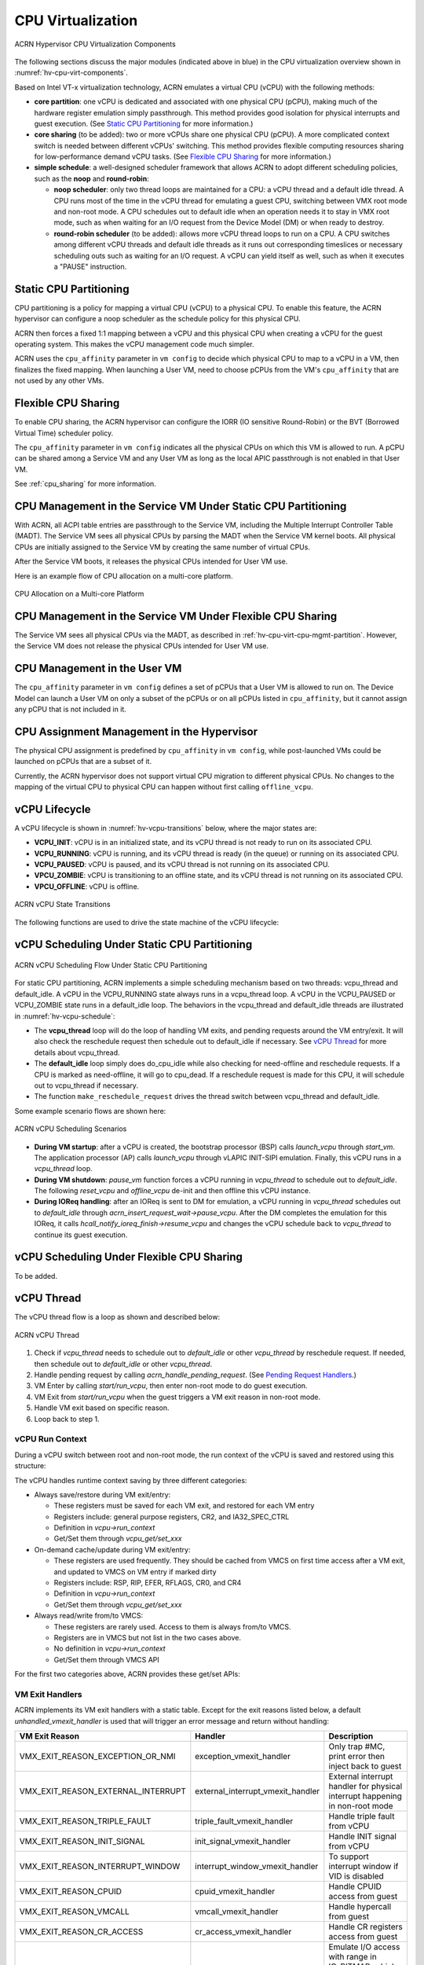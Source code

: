 .. _hv-cpu-virt:

CPU Virtualization
##################

.. figure:: images/hld-image47.png
   :align: center
   :name: hv-cpu-virt-components

   ACRN Hypervisor CPU Virtualization Components

The following sections discuss the major modules (indicated above in blue)
in the CPU virtualization overview shown in :numref:`hv-cpu-virt-components`.

Based on Intel VT-x virtualization technology, ACRN emulates a virtual CPU
(vCPU) with the following methods:

-  **core partition**: one vCPU is dedicated and associated with one
   physical CPU (pCPU),
   making much of the hardware register emulation simply
   passthrough. This method provides good isolation for physical interrupts
   and guest execution.  (See `Static CPU Partitioning`_ for more
   information.)

-  **core sharing** (to be added): two or more vCPUs share one
   physical CPU (pCPU). A more complicated context switch is needed
   between different vCPUs' switching. This method provides flexible computing
   resources sharing for low-performance demand vCPU tasks.
   (See `Flexible CPU Sharing`_ for more information.)

-  **simple schedule**: a well-designed scheduler framework that allows ACRN
   to adopt different scheduling policies, such as the **noop** and **round-robin**:

   - **noop scheduler**: only two thread loops are maintained for a CPU: a
     vCPU thread and a default idle thread. A CPU runs most of the time in
     the vCPU thread for emulating a guest CPU, switching between VMX root
     mode and non-root mode. A CPU schedules out to default idle when an
     operation needs it to stay in VMX root mode, such as when waiting for
     an I/O request from the Device Model (DM) or when ready to destroy.

   - **round-robin scheduler** (to be added): allows more vCPU thread loops
     to run on a CPU. A CPU switches among different vCPU threads and default
     idle threads as it runs out corresponding timeslices or necessary
     scheduling outs such as waiting for an I/O request. A vCPU can yield
     itself as well, such as when it executes a "PAUSE" instruction.


Static CPU Partitioning
***********************

CPU partitioning is a policy for mapping a virtual
CPU (vCPU) to a physical CPU. To enable this feature, the ACRN hypervisor can
configure a noop scheduler as the schedule policy for this physical CPU.

ACRN then forces a fixed 1:1 mapping between a vCPU and this physical CPU
when creating a vCPU for the guest operating system. This makes the vCPU
management code much simpler.

ACRN uses the ``cpu_affinity`` parameter in ``vm config`` to decide which
physical CPU to map to a vCPU in a VM, then finalizes the fixed mapping. When
launching a User VM, need to choose pCPUs from the VM's ``cpu_affinity`` that
are not used by any other VMs.

Flexible CPU Sharing
********************

To enable CPU sharing, the ACRN hypervisor can configure the IORR
(IO sensitive Round-Robin) or the BVT (Borrowed Virtual Time) scheduler
policy.

The ``cpu_affinity`` parameter in ``vm config`` indicates all the physical CPUs
on which this VM is allowed to run. A pCPU can be shared among a Service VM and
any User VM as long as the local APIC passthrough is not enabled in that User
VM.

See :ref:`cpu_sharing` for more information.

.. _hv-cpu-virt-cpu-mgmt-partition:

CPU Management in the Service VM Under Static CPU Partitioning
**************************************************************

With ACRN, all ACPI table entries are passthrough to the Service VM, including
the Multiple Interrupt Controller Table (MADT). The Service VM sees all
physical CPUs by parsing the MADT when the Service VM kernel boots. All
physical CPUs are initially assigned to the Service VM by creating the same
number of virtual CPUs.

After the Service VM boots, it releases the physical CPUs intended
for User VM use.

Here is an example flow of CPU allocation on a multi-core platform.

.. figure:: images/static-core-image2.png
   :width: 600px
   :align: center
   :name: static-core-cpu-allocation

   CPU Allocation on a Multi-core Platform

CPU Management in the Service VM Under Flexible CPU Sharing
***********************************************************

The Service VM sees all physical CPUs via the MADT, as described in
:ref:`hv-cpu-virt-cpu-mgmt-partition`. However, the Service VM does not release
the physical CPUs intended for User VM use.

CPU Management in the User VM
*****************************

The ``cpu_affinity`` parameter in ``vm config`` defines a set of pCPUs that a
User VM is allowed to run on. The Device Model can launch a User VM on only a
subset of the pCPUs or on all pCPUs listed in ``cpu_affinity``, but it cannot
assign any pCPU that is not included in it.

CPU Assignment Management in the Hypervisor
*******************************************

The physical CPU assignment is predefined by ``cpu_affinity`` in
``vm config``, while post-launched VMs could be launched on pCPUs that are
a subset of it.

Currently, the ACRN hypervisor does not support virtual CPU migration to
different physical CPUs. No changes to the mapping of the virtual CPU to
physical CPU can happen without first calling ``offline_vcpu``.


.. _vCPU_lifecycle:

vCPU Lifecycle
**************

A vCPU lifecycle is shown in :numref:`hv-vcpu-transitions` below, where
the major states are:

-  **VCPU_INIT**: vCPU is in an initialized state, and its vCPU thread
   is not ready to run on its associated CPU.

-  **VCPU_RUNNING**: vCPU is running, and its vCPU thread is ready (in
   the queue) or running on its associated CPU.

-  **VCPU_PAUSED**: vCPU is paused, and its vCPU thread is not running
   on its associated CPU.

-  **VPCU_ZOMBIE**: vCPU is transitioning to an offline state, and its vCPU thread is
   not running on its associated CPU.

-  **VPCU_OFFLINE**: vCPU is offline.

.. figure:: images/hld-image17.png
   :align: center
   :name: hv-vcpu-transitions

   ACRN vCPU State Transitions

The following functions are used to drive the state machine of the vCPU
lifecycle:

.. doxygenfunction:: create_vcpu
   :project: Project ACRN

.. doxygenfunction:: zombie_vcpu
   :project: Project ACRN

.. doxygenfunction:: reset_vcpu
   :project: Project ACRN

.. doxygenfunction:: offline_vcpu
   :project: Project ACRN


vCPU Scheduling Under Static CPU Partitioning
*********************************************

.. figure:: images/hld-image35.png
   :align: center
   :name: hv-vcpu-schedule

   ACRN vCPU Scheduling Flow Under Static CPU Partitioning

For static CPU partitioning, ACRN implements a simple scheduling mechanism
based on two threads: vcpu_thread and default_idle. A vCPU in the
VCPU_RUNNING state always runs in a vcpu_thread loop.
A vCPU in the VCPU_PAUSED or VCPU_ZOMBIE state runs in a default_idle
loop. The behaviors in the vcpu_thread and default_idle threads
are illustrated in :numref:`hv-vcpu-schedule`:

-  The **vcpu_thread** loop will do the loop of handling VM exits,
   and pending requests around the VM entry/exit.
   It will also check the reschedule request then schedule out to
   default_idle if necessary. See `vCPU Thread`_ for more details
   about vcpu_thread.

-  The **default_idle** loop simply does do_cpu_idle while also
   checking for need-offline and reschedule requests.
   If a CPU is marked as need-offline, it will go to cpu_dead.
   If a reschedule request is made for this CPU, it will
   schedule out to vcpu_thread if necessary.

-  The function ``make_reschedule_request`` drives the thread
   switch between vcpu_thread and default_idle.

Some example scenario flows are shown here:

.. figure:: images/hld-image7.png
   :align: center

   ACRN vCPU Scheduling Scenarios

-  **During VM startup**: after a vCPU is created, the bootstrap processor (BSP)
   calls *launch_vcpu* through *start_vm*. The application processor (AP) calls
   *launch_vcpu* through vLAPIC INIT-SIPI emulation. Finally, this vCPU runs in
   a *vcpu_thread* loop.

-  **During VM shutdown**: *pause_vm* function forces a vCPU
   running in *vcpu_thread* to schedule out to *default_idle*. The
   following *reset_vcpu*  and *offline_vcpu* de-init and then offline
   this vCPU instance.

-  **During IOReq handling**: after an IOReq is sent to DM for emulation, a
   vCPU running in *vcpu_thread* schedules out to *default_idle*
   through *acrn_insert_request_wait->pause_vcpu*. After the DM
   completes the emulation for this IOReq, it calls
   *hcall_notify_ioreq_finish->resume_vcpu* and changes the vCPU
   schedule back to *vcpu_thread* to continue its guest execution.

vCPU Scheduling Under Flexible CPU Sharing
******************************************

To be added.

vCPU Thread
***********

The vCPU thread flow is a loop as shown and described below:

.. figure:: images/hld-image68.png
   :align: center

   ACRN vCPU Thread


1. Check if *vcpu_thread* needs to schedule out to *default_idle* or
   other *vcpu_thread* by reschedule request. If needed, then schedule
   out to *default_idle* or other *vcpu_thread*.

2. Handle pending request by calling *acrn_handle_pending_request*.
   (See `Pending Request Handlers`_.)

3. VM Enter by calling *start/run_vcpu*, then enter non-root mode to do
   guest execution.

4. VM Exit from *start/run_vcpu* when the guest triggers a VM exit reason in
   non-root mode.

5. Handle VM exit based on specific reason.

6. Loop back to step 1.

vCPU Run Context
================

During a vCPU switch between root and non-root mode, the run context of
the vCPU is saved and restored using this structure:

.. doxygenstruct:: run_context
   :project: Project ACRN

The vCPU handles runtime context saving by three different
categories:

-  Always save/restore during VM exit/entry:

   -  These registers must be saved for each VM exit, and restored
      for each VM entry
   -  Registers include: general purpose registers, CR2, and
      IA32_SPEC_CTRL
   -  Definition in *vcpu->run_context*
   -  Get/Set them through *vcpu_get/set_xxx*

-  On-demand cache/update during VM exit/entry:

   -  These registers are used frequently. They should be cached from
      VMCS on first time access after a VM exit, and updated to VMCS on
      VM entry if marked dirty
   -  Registers include: RSP, RIP, EFER, RFLAGS, CR0, and CR4
   -  Definition in *vcpu->run_context*
   -  Get/Set them through *vcpu_get/set_xxx*

-  Always read/write from/to VMCS:

   -  These registers are rarely used. Access to them is always
      from/to VMCS.
   -  Registers are in VMCS but not list in the two cases above.
   -  No definition in *vcpu->run_context*
   -  Get/Set them through VMCS API

For the first two categories above, ACRN provides these get/set APIs:

.. doxygenfunction:: vcpu_get_gpreg
   :project: Project ACRN

.. doxygenfunction:: vcpu_set_gpreg
   :project: Project ACRN

.. doxygenfunction:: vcpu_get_rip
   :project: Project ACRN

.. doxygenfunction:: vcpu_set_rip
   :project: Project ACRN

.. doxygenfunction:: vcpu_get_rsp
   :project: Project ACRN

.. doxygenfunction:: vcpu_set_rsp
   :project: Project ACRN

.. doxygenfunction:: vcpu_get_efer
   :project: Project ACRN

.. doxygenfunction:: vcpu_set_efer
   :project: Project ACRN

.. doxygenfunction:: vcpu_get_rflags
   :project: Project ACRN

.. doxygenfunction:: vcpu_set_rflags
   :project: Project ACRN

.. doxygenfunction:: vcpu_get_cr0
   :project: Project ACRN

.. doxygenfunction:: vcpu_set_cr0
   :project: Project ACRN

.. doxygenfunction:: vcpu_get_cr2
   :project: Project ACRN

.. doxygenfunction:: vcpu_set_cr2
   :project: Project ACRN

.. doxygenfunction:: vcpu_get_cr4
   :project: Project ACRN

.. doxygenfunction:: vcpu_set_cr4
   :project: Project ACRN


VM Exit Handlers
================

ACRN implements its VM exit handlers with a static table. Except for the
exit reasons listed below, a default *unhandled_vmexit_handler* is used
that will trigger an error message and return without handling:

.. list-table::
   :widths: 33 33 33
   :header-rows: 1

   * - **VM Exit Reason**
     - **Handler**
     - **Description**

   * - VMX_EXIT_REASON_EXCEPTION_OR_NMI
     - exception_vmexit_handler
     - Only trap #MC, print error then inject back to guest

   * - VMX_EXIT_REASON_EXTERNAL_INTERRUPT
     - external_interrupt_vmexit_handler
     - External interrupt handler for physical interrupt happening in non-root mode

   * - VMX_EXIT_REASON_TRIPLE_FAULT
     - triple_fault_vmexit_handler
     - Handle triple fault from vCPU

   * - VMX_EXIT_REASON_INIT_SIGNAL
     - init_signal_vmexit_handler
     - Handle INIT signal from vCPU

   * - VMX_EXIT_REASON_INTERRUPT_WINDOW
     - interrupt_window_vmexit_handler
     - To support interrupt window if VID is disabled

   * - VMX_EXIT_REASON_CPUID
     - cpuid_vmexit_handler
     - Handle CPUID access from guest

   * - VMX_EXIT_REASON_VMCALL
     - vmcall_vmexit_handler
     - Handle hypercall from guest

   * - VMX_EXIT_REASON_CR_ACCESS
     - cr_access_vmexit_handler
     - Handle CR registers access from guest

   * - VMX_EXIT_REASON_IO_INSTRUCTION
     - pio_instr_vmexit_handler
     - Emulate I/O access with range in IO_BITMAP,
       which may have a handler in hypervisor (such as vUART or vPIC),
       or need to create an I/O request to DM

   * - VMX_EXIT_REASON_RDMSR
     - rdmsr_vmexit_handler
     - Read MSR from guest in MSR_BITMAP

   * - VMX_EXIT_REASON_WRMSR
     - wrmsr_vmexit_handler
     - Write MSR from guest in MSR_BITMAP

   * - VMX_EXIT_REASON_APIC_ACCESS
     - apic_access_vmexit_handler
     - APIC access for APICv

   * - VMX_EXIT_REASON_VIRTUALIZED_EOI
     - veoi_vmexit_handler
     - Trap vLAPIC EOI for specific vector with level trigger mode
       in vIOAPIC, required for supporting PTdev

   * - VMX_EXIT_REASON_EPT_VIOLATION
     - ept_violation_vmexit_handler
     - MMIO emulation, which may have handler in hypervisor
       (such as vLAPIC or vIOAPIC), or need to create an I/O
       request to DM

   * - VMX_EXIT_REASON_XSETBV
     - xsetbv_vmexit_handler
     - Set host owned XCR0 for supporting xsave

   * - VMX_EXIT_REASON_APIC_WRITE
     - apic_write_vmexit_handler
     - APIC write for APICv


Details of each VM exit reason handler are described in other sections.

.. _pending-request-handlers:

Pending Request Handlers
========================

ACRN uses the function *acrn_handle_pending_request* to handle
requests before VM entry in *vcpu_thread*.

A bitmap in the vCPU structure lists the different requests:

.. code-block:: c

   #define ACRN_REQUEST_EXCP 0U
   #define ACRN_REQUEST_EVENT 1U
   #define ACRN_REQUEST_EXTINT 2U
   #define ACRN_REQUEST_NMI 3U
   #define ACRN_REQUEST_EOI_EXIT_BITMAP_UPDATE 4U
   #define ACRN_REQUEST_EPT_FLUSH 5U
   #define ACRN_REQUEST_TRP_FAULT 6U
   #define ACRN_REQUEST_VPID_FLUSH 7U /* flush vpid tlb */


ACRN provides the function *vcpu_make_request* to make different
requests, set the bitmap of the corresponding request, and notify the target
vCPU through the IPI if necessary (when the target vCPU is not currently
running). See :ref:`vcpu-request-interrupt-injection` for details.

.. code-block:: c

   void vcpu_make_request(struct vcpu *vcpu, uint16_t eventid)
   {
      uint16_t pcpu_id = pcpuid_from_vcpu(vcpu);

      bitmap_set_lock(eventid, &vcpu->arch_vcpu.pending_req);
      /*
       * if current hostcpu is not the target vcpu's hostcpu, we need
       * to invoke IPI to wake up target vcpu
       *
       * TODO: Here we just compare with cpuid, since cpuid currently is
       *  global under pCPU / vCPU 1:1 mapping. If later we enabled vcpu
       *  scheduling, we need change here to determine it target vcpu is
       *  VMX non-root or root mode
       */
      if (get_cpu_id() != pcpu_id) {
              send_single_ipi(pcpu_id, VECTOR_NOTIFY_VCPU);
      }
   }

The function *acrn_handle_pending_request* handles each
request as shown below.


.. list-table::
   :widths: 25 25 25 25
   :header-rows: 1

   * - **Request**
     - **Description**
     - **Request Maker**
     - **Request Handler**

   * - ACRN_REQUEST_EXCP
     - Request for exception injection
     - vcpu_inject_gp, vcpu_inject_pf, vcpu_inject_ud, vcpu_inject_ac,
       or vcpu_inject_ss and then queue corresponding exception by
       vcpu_queue_exception
     - vcpu_inject_hi_exception, vcpu_inject_lo_exception based
       on exception priority

   * - ACRN_REQUEST_EVENT
     - Request for vLAPIC interrupt vector injection
     - vlapic_fire_lvt or vlapic_set_intr, which could be triggered
       by vlapic lvt, vioapic, or vmsi
     - vcpu_do_pending_event

   * - ACRN_REQUEST_EXTINT
     - Request for extint vector injection
     - vcpu_inject_extint, triggered by vPIC
     - vcpu_do_pending_extint

   * - ACRN_REQUEST_NMI
     - Request for nmi injection
     - vcpu_inject_nmi
     - Program VMX_ENTRY_INT_INFO_FIELD directly

   * - ACRN_REQUEST_EOI_EXIT_BITMAP_UPDATE
     - Request for VEOI bitmap update for level triggered vector
     - vlapic_reset_tmr or vlapic_set_tmr change trigger mode in RTC
     - vcpu_set_vmcs_eoi_exit

   * - ACRN_REQUEST_EPT_FLUSH
     - Request for EPT flush
     - ept_add_mr, ept_modify_mr, ept_del_mr, or vmx_write_cr0 disable cache
     - invept

   * - ACRN_REQUEST_TRP_FAULT
     - Request for handling triple fault
     - vcpu_queue_exception meet triple fault
     - fatal error

   * - ACRN_REQUEST_VPID_FLUSH
     - Request for VPID flush
     - None
     - flush_vpid_single

.. note:: Refer to the interrupt management chapter for request
   handling order for exception, nmi, and interrupts. For other requests
   such as tmr update, or EPT flush, there is no mandatory order.

VMX Initialization
******************

ACRN attempts to initialize the vCPU's VMCS before its first
launch. ACRN sets the host state, execution control, guest state,
entry control, and exit control, as shown in the table below.

The table briefly shows how each field is configured.
The guest state field is critical for running a guest CPU
based on different CPU modes.

For a guest vCPU's state initialization:

-  If it's BSP, the guest state configuration is done in software load,
   which can be initialized by different objects:

   -  Service VM BSP: Hypervisor does context initialization in different
      software load based on different boot mode

   -  User VM BSP: DM context initialization through hypercall

-  If it's AP, it always starts from real mode, and the start
   vector always comes from vLAPIC INIT-SIPI emulation.

.. doxygenstruct:: acrn_regs
   :project: Project ACRN

.. list-table::
   :widths: 20 40 10 30
   :header-rows: 1

   * - **VMX Domain**
     - **Fields**
     - **Bits**
     - **Description**

   * - **host state**
     - CS, DS, ES, FS, GS, TR, LDTR, GDTR, IDTR
     - n/a
     - According to host

   * -
     - MSR_IA32_PAT, MSR_IA32_EFER
     - n/a
     - According to host

   * -
     - CR0, CR3, CR4
     - n/a
     - According to host

   * -
     - RIP
     - n/a
     - Set to vm_exit pointer

   * -
     - IA32_SYSENTER_CS/ESP/EIP
     - n/a
     - Set to 0

   * - **execution control**
     - VMX_PIN_VM_EXEC_CONTROLS
     - 0
     - Enable external-interrupt exiting

   * -
     -
     - 7
     - Enable posted interrupts

   * -
     - VMX_PROC_VM_EXEC_CONTROLS
     - 3
     - Use TSC offsetting

   * -
     -
     - 21
     - Use TPR shadow

   * -
     -
     - 25
     - Use I/O bitmaps

   * -
     -
     - 28
     - Use MSR bitmaps

   * -
     -
     - 31
     - Activate secondary controls

   * -
     - VMX_PROC_VM_EXEC_CONTROLS2
     - 0
     - Virtualize APIC accesses

   * -
     -
     - 1
     - Enable EPT

   * -
     -
     - 3
     - Enable RDTSCP

   * -
     -
     - 5
     - Enable VPID

   * -
     -
     - 7
     - Unrestricted guest

   * -
     -
     - 8
     - APIC-register virtualization

   * -
     -
     - 9
     - Virtual-interrupt delivery

   * -
     -
     - 20
     - Enable XSAVES/XRSTORS

   * - **guest state**
     - CS, DS, ES, FS, GS, TR, LDTR, GDTR, IDTR
     - n/a
     - According to vCPU mode and init_ctx

   * -
     - RIP, RSP
     - n/a
     - According to vCPU mode and init_ctx

   * -
     - CR0, CR3, CR4
     - n/a
     - According to vCPU mode and init_ctx

   * -
     - GUEST_IA32_SYSENTER_CS/ESP/EIP
     - n/a
     - Set to 0

   * -
     - GUEST_IA32_PAT
     - n/a
     - Set to PAT_POWER_ON_VALUE

   * - **entry control**
     - VMX_ENTRY_CONTROLS
     - 2
     - Load debug controls

   * -
     -
     - 14
     - Load IA32_PAT

   * -
     -
     - 15
     - Load IA23_EFER

   * - **exit control**
     - VMX_EXIT_CONTROLS
     - 2
     - Save debug controls

   * -
     -
     - 9
     - Host address space size

   * -
     -
     - 15
     - Acknowledge Interrupt on exit

   * -
     -
     - 18
     - Save IA32_PAT

   * -
     -
     - 19
     - Load IA32_PAT

   * -
     -
     - 20
     - Save IA32_EFER

   * -
     -
     - 21
     - Load IA32_EFER


CPUID Virtualization
********************

CPUID access from a guest would cause VM exits unconditionally if executed
as a VMX non-root operation. ACRN must return the emulated processor
identification and feature information in the EAX, EBX, ECX, and EDX
registers.

To simplify, ACRN returns the same values from the physical CPU for most
of the CPUID, and specially handles a few CPUID features that are APIC
ID related such as CPUID.01H.

ACRN emulates some extra CPUID features for the hypervisor as well.

The per-vm *vcpuid_entries* array is initialized during VM creation
and used to cache most of the CPUID entries for each VM.  During guest
CPUID emulation, ACRN reads the cached value from this array, except
some APIC ID-related CPUID data emulated at runtime.

This table describes details for CPUID emulation:

.. list-table::
   :widths: 20 80
   :header-rows: 1


   * - **CPUID**
     - **Emulation Description**

   * - 01H
     - - Get original value from physical CPUID
       - Fill APIC ID from vLAPIC
       - Disable x2APIC
       - Disable PCID
       - Disable VMX
       - Disable XSAVE if host not enabled

   * - 0BH
     - - Fill according to X2APIC feature support (default is disabled)
       - If not supported, fill all registers with 0
       - If supported, get from physical CPUID

   * - 0DH
     - - Fill according to XSAVE feature support
       - If not supported, fill all registers with 0
       - If supported, get from physical CPUID

   * - 07H
     - - Get from per-vm CPUID entries cache
       - For subleaf 0, disabled INVPCID, Intel RDT

   * - 16H
     - - Get from per-vm CPUID entries cache
       - If physical CPU supports CPUID.16H, read from physical CPUID
       - If physical CPU does not support it, emulate with TSC frequency

   * - 40000000H
     - - Get from per-vm CPUID entries cache
       - EAX: the maximum input value for CPUID supported by ACRN (40000010)
       - EBX, ECX, EDX: hypervisor vendor ID signature - "ACRNACRNACRN"

   * - 40000010H
     - - Get from per-vm CPUID entries cache
       - EAX: virtual TSC frequency in kHz
       - EBX, ECX, EDX: reserved to 0

   * - 0AH
     - - PMU currently disabled

   * - 0FH, 10H
     - - Intel RDT currently disabled

   * - 12H
     - - Fill according to SGX virtualization

   * - 14H
     - - Intel Processor Trace currently disabled

   * - Others
     - - Get from per-vm CPUID entries cache

.. note:: ACRN needs to take care of
   some CPUID values that can change at runtime, for example, the XD feature in
   CPUID.80000001H may be cleared by the MISC_ENABLE MSR.


MSR Virtualization
******************

ACRN always enables an MSR bitmap in the *VMX_PROC_VM_EXEC_CONTROLS* VMX
execution control field. This bitmap marks the MSRs to cause a VM
exit upon guest access for both read and write. The VM
exit reason for reading or writing these MSRs is respectively
*VMX_EXIT_REASON_RDMSR* or *VMX_EXIT_REASON_WRMSR* and the VM exit
handler is *rdmsr_vmexit_handler* or *wrmsr_vmexit_handler*.

This table shows the predefined MSRs that ACRN will trap for all the guests. For
the MSRs whose bitmap values are not set in the MSR bitmap, guest access will be
passthrough directly:

.. list-table::
   :widths: 33 33 33
   :header-rows: 1

   * - **MSR**
     - **Description**
     - **Handler**

   * - MSR_IA32_TSC_ADJUST
     - TSC adjustment of local APIC's TSC deadline mode
     - Emulates with vLAPIC

   * - MSR_IA32_TSC_DEADLINE
     - TSC target of local APIC's TSC deadline mode
     - Emulates with vLAPIC

   * - MSR_IA32_BIOS_UPDT_TRIG
     - BIOS update trigger
     - Update microcode from the Service VM, the signature ID read is from
       physical MSR, and a BIOS update trigger from the Service VM will trigger a
       physical microcode update.

   * - MSR_IA32_BIOS_SIGN_ID
     - BIOS update signature ID
     - \"

   * - MSR_IA32_TIME_STAMP_COUNTER
     - Time-stamp counter
     - Work with VMX_TSC_OFFSET_FULL to emulate virtual TSC

   * - MSR_IA32_APIC_BASE
     - APIC base address
     - Emulates with vLAPIC

   * - MSR_IA32_PAT
     - Page-attribute table
     - Save/restore in vCPU, write to VMX_GUEST_IA32_PAT_FULL if cr0.cd is 0

   * - MSR_IA32_PERF_CTL
     - Performance control
     - Trigger real P-state change if P-state is valid when writing,
       fetch physical MSR when reading

   * - MSR_IA32_FEATURE_CONTROL
     - Feature control bits that configure operation of VMX and SMX
     - Disabled, locked

   * - MSR_IA32_MCG_CAP/STATUS
     - Machine-Check global control/status
     - Emulates with vMCE

   * - MSR_IA32_MISC_ENABLE
     - Miscellaneous feature control
     - Read-only, except MONITOR/MWAIT enable bit

   * - MSR_IA32_SGXLEPUBKEYHASH0/1/2/3
     - SHA256 digest of the authorized launch enclaves
     - Emulates with vSGX

   * - MSR_IA32_SGX_SVN_STATUS
     - Status and SVN threshold of SGX support for ACM
     - Read-only, emulates with vSGX

   * - MSR_IA32_MTRR_CAP
     - Memory type range register related
     - Handled by MTRR emulation

   * - MSR_IA32_MTRR_DEF_TYPE
     - \"
     - \"

   * - MSR_IA32_MTRR_PHYSBASE_0~9
     - \"
     - \"

   * - MSR_IA32_MTRR_FIX64K_00000
     - \"
     - \"

   * - MSR_IA32_MTRR_FIX16K_80000/A0000
     - \"
     - \"

   * - MSR_IA32_MTRR_FIX4K_C0000~F8000
     - \"
     - \"

   * - MSR_IA32_X2APIC_*
     - x2APIC related MSRs (offset from 0x800 to 0x900)
     - Emulates with vLAPIC

   * - MSR_IA32_L2_MASK_BASE~n
     - L2 CAT mask for CLOSn
     - Disabled for guest access

   * - MSR_IA32_L3_MASK_BASE~n
     - L3 CAT mask for CLOSn
     - Disabled for guest access

   * - MSR_IA32_MBA_MASK_BASE~n
     - MBA delay mask for CLOSn
     - Disabled for guest access

   * - MSR_IA32_VMX_BASIC~VMX_TRUE_ENTRY_CTLS
     - VMX related MSRs
     - Not supported, access will inject #GP


CR Virtualization
*****************

ACRN emulates ``mov to cr0``, ``mov to cr4``, ``mov to cr8``, and ``mov
from cr8`` through *cr_access_vmexit_handler* based on
*VMX_EXIT_REASON_CR_ACCESS*.

.. note::  Currently ``mov to cr8`` and ``mov from cr8`` are actually
   not valid as ``CR8-load/store exiting`` bits are set as 0 in
   *VMX_PROC_VM_EXEC_CONTROLS*.

A VM can ``mov from cr0`` and ``mov from
cr4`` without triggering a VM exit. The values read are the read shadows
of the corresponding register in VMCS. The shadows are updated by the
hypervisor on CR writes.

.. list-table::
   :widths: 30 70
   :header-rows: 1

   * - **Operation**
     - **Handler**

   * - mov to cr0
     - Based on vCPU set context API: vcpu_set_cr0 -> vmx_write_cr0

   * - mov to cr4
     - Based on vCPU set context API: vcpu_set_cr4 -> vmx_write_cr4

   * - mov to cr8
     - Based on vLAPIC tpr API: vlapic_set_cr8 -> vlapic_set_tpr

   * - mov from cr8
     - Based on vLAPIC tpr API: vlapic_get_cr8 -> vlapic_get_tpr


For ``mov to cr0`` and ``mov to cr4``, ACRN sets
*cr0_host_mask/cr4_host_mask* into *VMX_CR0_MASK/VMX_CR4_MASK*
for the bitmask causing VM exit.

As ACRN always enables ``unrestricted guest`` in
*VMX_PROC_VM_EXEC_CONTROLS2*, *CR0.PE* and *CR0.PG* can be
controlled by the guest.

.. list-table::
   :widths: 20 40 40
   :header-rows: 1

   * - **CR0 MASK**
     - **Value**
     - **Comments**

   * - cr0_always_on_mask
     - fixed0 & (~(CR0_PE | CR0_PG))
     - fixed0 comes from MSR_IA32_VMX_CR0_FIXED0, these bits
       are fixed to be 1 under VMX operation.

   * - cr0_always_off_mask
     - ~fixed1
     - ~fixed1 comes from MSR_IA32_VMX_CR0_FIXED1, these bits
       are fixed to be 0 under VMX operation.

   * - CR0_TRAP_MASK
     - CR0_PE | CR0_PG | CR0_WP | CR0_CD | CR0_NW
     - ACRN will also trap PE, PG, WP, CD, and  NW bits.

   * - cr0_host_mask
     - ~(fixed0 ^ fixed1) | CR0_TRAP_MASK
     - ACRN will finally trap bits under VMX root mode control plus
       additionally added bits.


For ``mov to cr0`` emulation, ACRN will handle a paging mode change based on
PG bit change, and a cache mode change based on CD and NW bits changes.
ACRN also takes care of  illegal writing from a guest to invalid
CR0 bits (for example, set PG while CR4.PAE = 0 and IA32_EFER.LME = 1),
which will finally inject a #GP to the guest. Finally,
*VMX_CR0_READ_SHADOW* will be updated for guest reading of host
controlled bits, and *VMX_GUEST_CR0* will be updated for real vmx cr0
setting.

.. list-table::
   :widths: 20 40 40
   :header-rows: 1

   * - **CR4 MASK**
     - **Value**
     - **Comments**

   * - cr4_always_on_mask
     - fixed0
     - fixed0 comes from MSR_IA32_VMX_CR4_FIXED0, these bits
       are fixed to be 1 under VMX operation

   * - cr4_always_off_mask
     - ~fixed1
     - ~fixed1 comes from MSR_IA32_VMX_CR4_FIXED1, these bits
       are fixed to be 0 under VMX operation

   * - CR4_TRAP_MASK
     - CR4_PSE | CR4_PAE | CR4_VMXE | CR4_PCIDE | CR4_SMEP | CR4_SMAP | CR4_PKE
     - ACRN will also trap PSE, PAE, VMXE, and PCIDE bits

   * - cr4_host_mask
     - ~(fixed0 ^ fixed1) | CR4_TRAP_MASK
     - ACRN will finally trap bits under VMX root mode control plus
       additionally added bits


The ``mov to cr4`` emulation is similar to cr0 emulation noted above.

.. _io-mmio-emulation:

IO/MMIO Emulation
*****************

ACRN always enables an I/O bitmap in *VMX_PROC_VM_EXEC_CONTROLS* and EPT
in *VMX_PROC_VM_EXEC_CONTROLS2*. Based on them,
*pio_instr_vmexit_handler* and *ept_violation_vmexit_handler* are
used for IO/MMIO emulation for an emulated device. The device can
be emulated by the hypervisor or DM in the Service VM.

For a device emulated by the hypervisor, ACRN provides some basic
APIs to register its IO/MMIO range:

-  For the Service VM, the default I/O bitmap values are all set to 0, which
   means the Service VM will passthrough all I/O port access by default. Adding
   an I/O handler for a hypervisor emulated device needs to first set its
   corresponding I/O bitmap to 1.

-  For the User VM, the default I/O bitmap values are all set to 1, which means
   the User VM will trap all I/O port access by default. Adding an I/O handler
   for a hypervisor emulated device does not need to change its I/O bitmap. If
   the trapped I/O port access does not fall into a hypervisor emulated device,
   it will create an I/O request and pass it to the Service VM DM.

-  For the Service VM, EPT maps the entire range of memory to the Service VM
   except for the ACRN hypervisor area. The Service VM will passthrough all
   MMIO access by default. Adding an MMIO handler for a hypervisor emulated
   device needs to first remove its MMIO range from EPT mapping.

-  For the User VM, EPT only maps its system RAM to the User VM, which means the
   User VM will trap all MMIO access by default. Adding an MMIO handler for a
   hypervisor emulated device does not need to change its EPT mapping. If the
   trapped MMIO access does not fall into a hypervisor emulated device, it will
   create an I/O request and pass it to the Service VM DM.

.. list-table::
   :widths: 30 70
   :header-rows: 1

   * - **API**
     - **Description**

   * - register_pio_emulation_handler
     - Register an I/O emulation handler for a hypervisor emulated device
       by specific I/O range.

   * - register_mmio_emulation_handler
     - Register an MMIO emulation handler for a hypervisor emulated device
       by specific MMIO range.

.. _instruction-emulation:

Instruction Emulation
*********************

ACRN implements a simple instruction emulation infrastructure for
MMIO (EPT) and APIC access emulation. When such a VM exit is triggered, the
hypervisor needs to decode the instruction from RIP then attempt the
corresponding emulation based on its instruction and read/write direction.

ACRN currently supports emulating instructions for ``mov``, ``movx``,
``movs``, ``stos``, ``test``, ``and``, ``or``, ``cmp``, ``sub``, and
``bittest`` without support for lock prefix.  Real mode emulation is not
supported.

.. figure:: images/hld-image82.png
   :align: center

   Instruction Emulation Work Flow

In the handlers for EPT violation or APIC access VM exit, ACRN will:

1. Fetch the MMIO access request's address and size.

2. Do *decode_instruction*  for the instruction in the current RIP
   with the following check:

   a. Is the instruction supported? If not, inject #UD to the guest.
   b. Is the GVA of RIP, dest, and src valid? If not, inject #PF to the guest.
   c. Is the stack valid? If not, inject #SS to the guest.

3. If step 2 succeeds, check the access direction. If it's a write, then
   do *emulate_instruction* to fetch the MMIO request's value from
   instruction operands.

4. Execute the MMIO request handler. For EPT violation, it is *emulate_io*.
   For APIC access, it is *vlapic_write/read* based on access
   direction. It will finally complete this MMIO request emulation
   by:

   a. putting req.val to req.addr for write operation
   b. getting req.val from req.addr for read operation

5. If the access direction is read, then do *emulate_instruction* to
   put the MMIO request's value into instruction operands.

6. Return to the guest.

TSC Emulation
*************

Guest vCPU execution of *RDTSC/RDTSCP* and access to
*MSR_IA32_TSC_AUX* do not cause a VM Exit to the hypervisor.
The hypervisor uses *MSR_IA32_TSC_AUX* to record CPU ID, thus
the CPU ID provided by *MSR_IA32_TSC_AUX* might be changed via the guest.

*RDTSCP* is widely used by the hypervisor to identify the current CPU ID. Due
to no VM Exit for the *MSR_IA32_TSC_AUX* MSR register, the ACRN hypervisor
saves the *MSR_IA32_TSC_AUX* value on every VM Exit and restores it on every VM Enter.
Before the hypervisor restores the host CPU ID, *rdtscp* should not be
called as it could get the vCPU ID instead of the host CPU ID.

The *MSR_IA32_TIME_STAMP_COUNTER* is emulated by the ACRN hypervisor, with a
simple implementation based on *TSC_OFFSET* (enabled
in *VMX_PROC_VM_EXEC_CONTROLS*):

-  For read: ``val = rdtsc() + exec_vmread64(VMX_TSC_OFFSET_FULL)``
-  For write: ``exec_vmwrite64(VMX_TSC_OFFSET_FULL, val - rdtsc())``

ART Virtualization
******************

The invariant TSC is based on the invariant timekeeping hardware (called
Always Running Timer or ART), which runs at the core crystal clock frequency.
The ratio defined by the CPUID leaf 15H expresses the frequency relationship
between the ART hardware and the TSC.

If CPUID.15H.EBX[31:0] != 0 and CPUID.80000007H:EDX[InvariantTSC] = 1, the
following linearity relationship holds between the TSC and the ART hardware:

   ``TSC_Value = (ART_Value * CPUID.15H:EBX[31:0]) / CPUID.15H:EAX[31:0] + K``

Where `K` is an offset that can be adjusted by a privileged agent.
When ART hardware is reset, both invariant TSC and K are also reset.

The guideline of ART virtualization (vART) is that software in native can run in
the VM too. The vART solution is:

-  Present the ART capability to the guest through CPUID leaf 15H for `CPUID.15H:EBX[31:0]`
   and `CPUID.15H:EAX[31:0]`.
-  Passthrough devices see the physical ART_Value (vART_Value = pART_Value).
-  Relationship between the ART and TSC in the guest is:
   ``vTSC_Value = (vART_Value * CPUID.15H:EBX[31:0]) / CPUID.15H:EAX[31:0] + vK``
   where `vK = K + VMCS.TSC_OFFSET`.
-  If the guest changes `vK` or `vTSC_Value`, we change the `VMCS.TSC_OFFSET` accordingly.
-  `K` should never be changed by the hypervisor.

XSAVE Emulation
***************

The XSAVE feature set is composed of eight instructions:

-  *XGETBV* and *XSETBV* allow software to read and write the extended
   control register *XCR0*, which controls the operation of the
   XSAVE feature set.

-  *XSAVE*, *XSAVEOPT*, *XSAVEC*, and *XSAVES* are four instructions
   that save the processor state to memory.

-  *XRSTOR* and *XRSTORS* are corresponding instructions that load the
   processor state from memory.

-  *XGETBV*, *XSAVE*, *XSAVEOPT*, *XSAVEC*, and *XRSTOR* can be executed
   at any privilege level.

-  *XSETBV*, *XSAVES*, and *XRSTORS* can be executed only if CPL = 0.

Enabling the XSAVE feature set is controlled by XCR0 (through XSETBV)
and IA32_XSS MSR. Refer to the `Intel SDM Volume 1`_ chapter 13 for more details.


.. _Intel SDM Volume 1:
   https://www.intel.com/content/www/us/en/architecture-and-technology/64-ia-32-architectures-software-developer-vol-1-manual.html

.. figure:: images/hld-image38.png
   :align: center

   ACRN Hypervisor XSAVE Emulation

By default, ACRN enables XSAVES/XRSTORS in
*VMX_PROC_VM_EXEC_CONTROLS2*, so it allows the guest to use the XSAVE
feature. Because guest execution of *XSETBV* will always trigger XSETBV VM
exit, ACRN actually needs to take care of XCR0 access.

ACRN emulates XSAVE features through the following rules:

1. Enumerate CPUID.01H for native XSAVE feature support.
2. If yes for step 1, enable XSAVE in the hypervisor by CR4.OSXSAVE.
3. Emulate XSAVE related CPUID.01H and CPUID.0DH to the guest.
4. Emulate XCR0 access through *xsetbv_vmexit_handler*.
5. Passthrough the access of IA32_XSS MSR to the guest.
6. ACRN hypervisor does NOT use any feature of XSAVE.
7. When ACRN emulates the vCPU with partition mode: based on above rules 5
   and 6, a guest vCPU will fully control the XSAVE feature in
   non-root mode.
